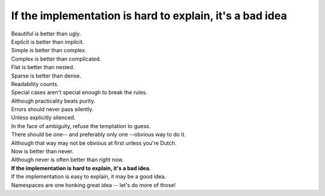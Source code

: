 If the implementation is hard to explain, it's a bad idea
==========================================================

|    Beautiful is better than ugly.
|    Explicit is better than implicit.
|    Simple is better than complex.
|    Complex is better than complicated.
|    Flat is better than nested.
|    Sparse is better than dense.
|    Readability counts.
|    Special cases aren't special enough to break the rules.
|    Although practicality beats purity.
|    Errors should never pass silently.
|    Unless explicitly silenced.
|    In the face of ambiguity, refuse the temptation to guess.
|    There should be one-- and preferably only one --obvious way to do it.
|    Although that way may not be obvious at first unless you're Dutch.
|    Now is better than never.
|    Although never is often better than *right* now.
|    **If the implementation is hard to explain, it's a bad idea.**
|    If the implementation is easy to explain, it may be a good idea.
|    Namespaces are one honking great idea -- let's do more of those!

